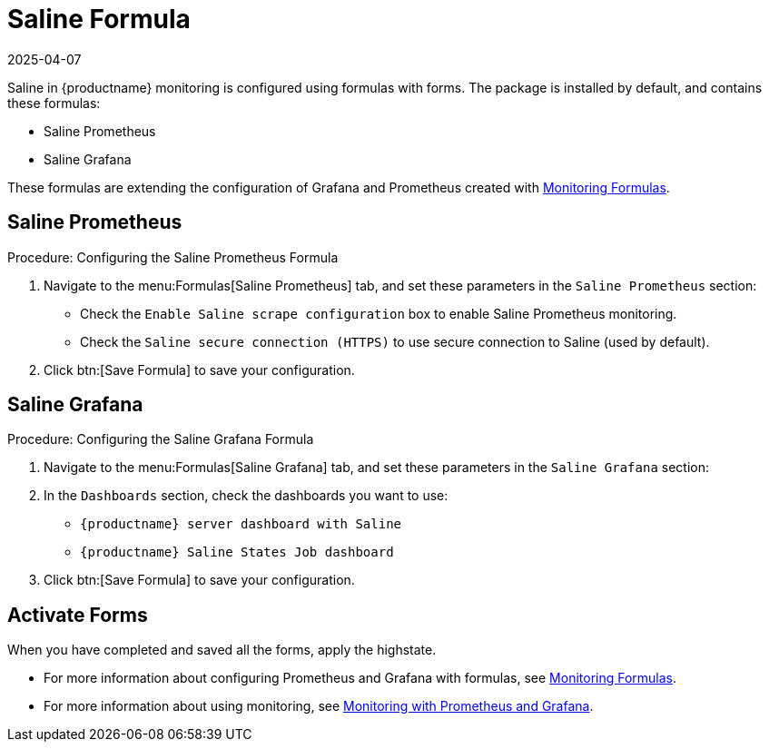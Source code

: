 [[saline-formula]]

= Saline Formula
:description: The Server installs formulas extending Grafana and Prometheus configurations, including Saline Prometheus and Saline Grafana.
:revdate: 2025-04-07
:page-revdate: {revdate}

Saline in {productname} monitoring is configured using formulas with forms.
The package is installed by default, and contains these formulas:

* Saline Prometheus
* Saline Grafana

These formulas are extending the configuration of Grafana and Prometheus created with xref:salt/salt-formula-monitoring.adoc[Monitoring Formulas].


== Saline Prometheus


.Procedure: Configuring the Saline Prometheus Formula
. Navigate to the menu:Formulas[Saline Prometheus] tab, and set these parameters in the [guimenu]``Saline Prometheus`` section:
* Check the [guimenu]``Enable Saline scrape configuration`` box to enable Saline Prometheus monitoring.
* Check the [guimenu]``Saline secure connection (HTTPS)`` to use secure connection to Saline (used by default).
. Click btn:[Save Formula] to save your configuration.

== Saline Grafana

.Procedure: Configuring the Saline Grafana Formula
. Navigate to the menu:Formulas[Saline Grafana] tab, and set these parameters in the [guimenu]``Saline Grafana`` section:
. In the [guimenu]``Dashboards`` section, check the dashboards you want to use:
* [guimenu]``{productname} server dashboard with Saline``
* [guimenu]``{productname} Saline States Job dashboard``
. Click btn:[Save Formula] to save your configuration.

== Activate Forms

When you have completed and saved all the forms, apply the highstate.

* For more information about configuring Prometheus and Grafana with formulas, see xref:salt/salt-formula-monitoring.adoc[Monitoring Formulas].
* For more information about using monitoring, see xref:administration:monitoring.adoc[Monitoring with Prometheus and Grafana].